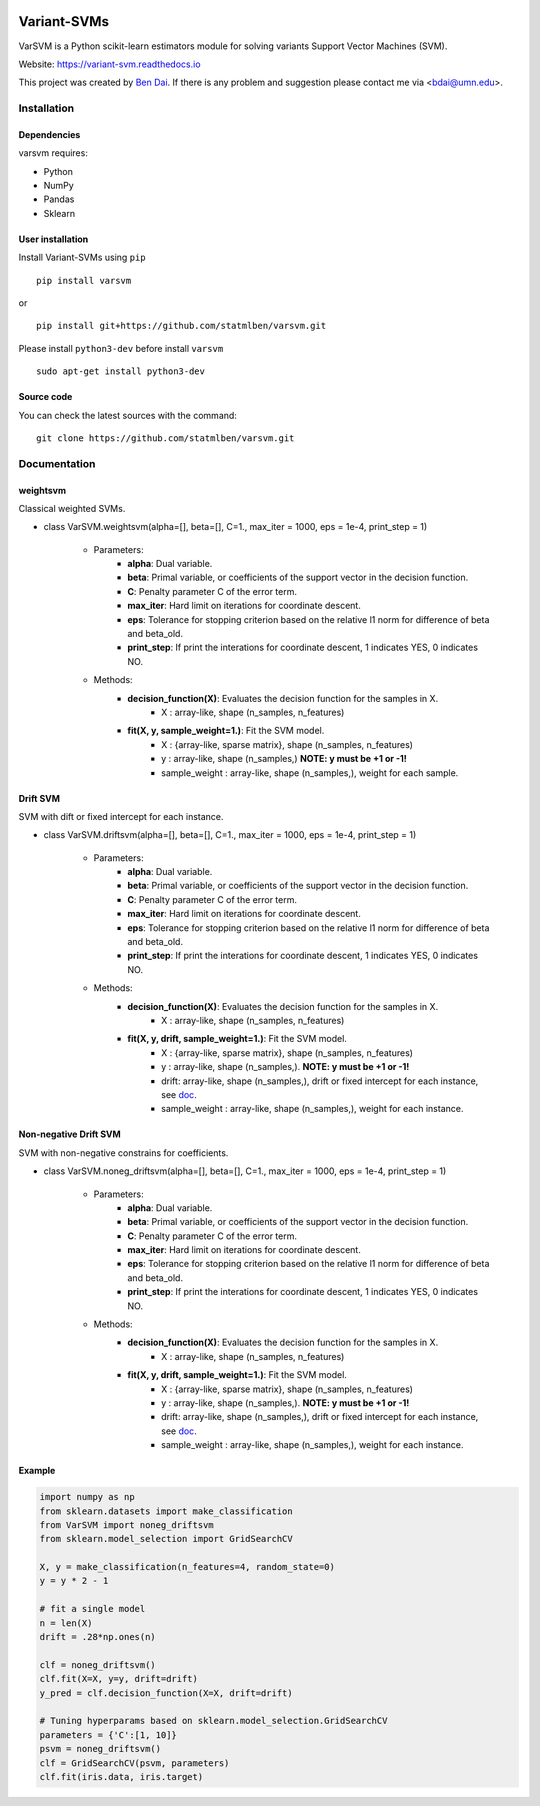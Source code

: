 .. -*- mode: rst -*-

|PyPi|_ |License|_ |Python3| |downloads|_ |downloads_month|_ |DOI|_

.. |PyPi| image:: https://badge.fury.io/py/varsvm.svg
.. _PyPi: https://badge.fury.io/py/varsvm
.. |License| image:: https://img.shields.io/pypi/l/varsvm.svg
.. _License: https://img.shields.io/pypi/l/varsvm.svg

.. |Python3| image:: https://img.shields.io/badge/python-3-green.svg
.. |downloads| image:: https://pepy.tech/badge/varsvm
.. _downloads: https://pepy.tech/project/varsvm
.. |downloads_month| image:: https://pepy.tech/badge/varsvm/month
.. _downloads_month: https://pepy.tech/project/varsvm
.. |DOI| image:: https://zenodo.org/badge/DOI/10.5281/zenodo.3830281.svg
.. _DOI: https://doi.org/10.5281/zenodo.3830281

Variant-SVMs
============

VarSVM is a Python scikit-learn estimators module for solving variants Support Vector Machines (SVM).

Website: https://variant-svm.readthedocs.io

This project was created by `Ben Dai <https://www.bendai.org/>`_. If there is any problem and suggestion please contact me via <bdai@umn.edu>.

Installation
------------

Dependencies
~~~~~~~~~~~~

varsvm requires:

- Python
- NumPy
- Pandas
- Sklearn

User installation
~~~~~~~~~~~~~~~~~

Install Variant-SVMs using ``pip`` ::

	pip install varsvm

or ::

	pip install git+https://github.com/statmlben/varsvm.git

Please install ``python3-dev`` before install ``varsvm`` ::

        sudo apt-get install python3-dev

Source code
~~~~~~~~~~~

You can check the latest sources with the command::

    git clone https://github.com/statmlben/varsvm.git


Documentation
-------------

weightsvm
~~~~~~~~~
Classical weighted SVMs.

- class VarSVM.weightsvm(alpha=[], beta=[], C=1., max_iter = 1000, eps = 1e-4, print_step = 1)

	- Parameters:
		- **alpha**: Dual variable.
		- **beta**: Primal variable, or coefficients of the support vector in the decision function.
		- **C**: Penalty parameter C of the error term.
		- **max_iter**: Hard limit on iterations for coordinate descent.
		- **eps**: Tolerance for stopping criterion based on the relative l1 norm for difference of beta and beta_old.
		- **print_step**: If print the interations for coordinate descent, 1 indicates YES, 0 indicates NO.
	- Methods:
		- **decision_function(X)**: Evaluates the decision function for the samples in X.
			- X : array-like, shape (n_samples, n_features)
		- **fit(X, y, sample_weight=1.)**: Fit the SVM model.
			- X : {array-like, sparse matrix}, shape (n_samples, n_features)
			- y : array-like, shape (n_samples,) **NOTE: y must be +1 or -1!**
			- sample_weight : array-like, shape (n_samples,), weight for each sample.

Drift SVM
~~~~~~~~~
SVM with dift or fixed intercept for each instance.

- class VarSVM.driftsvm(alpha=[], beta=[], C=1., max_iter = 1000, eps = 1e-4, print_step = 1)

	- Parameters:
		- **alpha**: Dual variable.
		- **beta**: Primal variable, or coefficients of the support vector in the decision function.
		- **C**: Penalty parameter C of the error term.
		- **max_iter**: Hard limit on iterations for coordinate descent.
		- **eps**: Tolerance for stopping criterion based on the relative l1 norm for difference of beta and beta_old.
		- **print_step**: If print the interations for coordinate descent, 1 indicates YES, 0 indicates NO.
	- Methods:
		- **decision_function(X)**: Evaluates the decision function for the samples in X.
			- X : array-like, shape (n_samples, n_features)
		- **fit(X, y, drift, sample_weight=1.)**: Fit the SVM model.
			- X : {array-like, sparse matrix}, shape (n_samples, n_features)
			- y : array-like, shape (n_samples,). **NOTE: y must be +1 or -1!**
			- drift: array-like, shape (n_samples,), drift or fixed intercept for each instance, see `doc <./Variant-SVMs.pdf>`_.
			- sample_weight : array-like, shape (n_samples,), weight for each instance.

Non-negative Drift SVM
~~~~~~~~~~~~~~~~~~~~~~
SVM with non-negative constrains for coefficients.

- class VarSVM.noneg_driftsvm(alpha=[], beta=[], C=1., max_iter = 1000, eps = 1e-4, print_step = 1)

	- Parameters:
		- **alpha**: Dual variable.
		- **beta**: Primal variable, or coefficients of the support vector in the decision function.
		- **C**: Penalty parameter C of the error term.
		- **max_iter**: Hard limit on iterations for coordinate descent.
		- **eps**: Tolerance for stopping criterion based on the relative l1 norm for difference of beta and beta_old.
		- **print_step**: If print the interations for coordinate descent, 1 indicates YES, 0 indicates NO.
	- Methods:
		- **decision_function(X)**: Evaluates the decision function for the samples in X.
			- X : array-like, shape (n_samples, n_features)
		- **fit(X, y, drift, sample_weight=1.)**: Fit the SVM model.
			- X : {array-like, sparse matrix}, shape (n_samples, n_features)
			- y : array-like, shape (n_samples,). **NOTE: y must be +1 or -1!**
			- drift: array-like, shape (n_samples,), drift or fixed intercept for each instance, see `doc <./Variant-SVMs.pdf>`_.
			- sample_weight : array-like, shape (n_samples,), weight for each instance.

Example
~~~~~~~

.. code-block:: Python

    import numpy as np
    from sklearn.datasets import make_classification
    from VarSVM import noneg_driftsvm
    from sklearn.model_selection import GridSearchCV

    X, y = make_classification(n_features=4, random_state=0)
    y = y * 2 - 1

    # fit a single model
    n = len(X)
    drift = .28*np.ones(n)

    clf = noneg_driftsvm()
    clf.fit(X=X, y=y, drift=drift)
    y_pred = clf.decision_function(X=X, drift=drift)

    # Tuning hyperparams based on sklearn.model_selection.GridSearchCV
    parameters = {'C':[1, 10]}
    psvm = noneg_driftsvm()
    clf = GridSearchCV(psvm, parameters)
    clf.fit(iris.data, iris.target)
